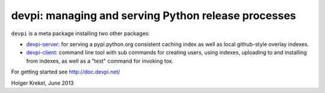 devpi: managing and serving Python release processes
===================================================================

``devpi`` is a meta package installing two other packages:

- `devpi-server <http://pypi.python.org/pypi/devpi-server>`_: 
  for serving a pypi.python.org consistent
  caching index as well as local github-style overlay indexes.

- `devpi-client <http://pypi.python.org/pypi/devpi-client>`_: 
  command line tool with sub commands for
  creating users, using indexes, uploading to and installing
  from indexes, as well as a "test" command for invoking tox.

For getting started see http://doc.devpi.net/

Holger Krekel, June 2013
